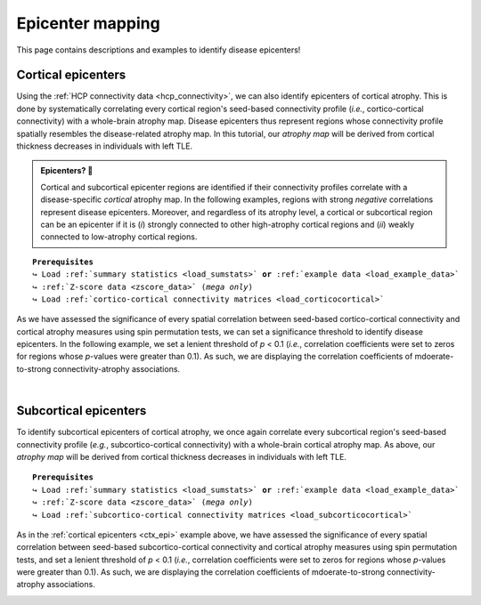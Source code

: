 .. _epi_mapping:

.. title:: Epicenter mapping

Epicenter mapping
======================================

This page contains descriptions and examples to identify disease epicenters!


Cortical epicenters
---------------------
Using the :ref:`HCP connectivity data <hcp_connectivity>`, we can also identify epicenters of cortical atrophy.
This is done by systematically correlating every cortical region's seed-based connectivity profile (*i.e.*, cortico-cortical connectivity) with 
a whole-brain atrophy map. Disease epicenters thus represent regions whose connectivity profile 
spatially resembles the disease-related atrophy map. In this tutorial, our *atrophy map* will be 
derived from cortical thickness decreases in individuals with left TLE.


.. admonition:: Epicenters? 🤔

     Cortical and subcortical epicenter regions are identified if their connectivity profiles correlate with a disease-specific *cortical* atrophy map. 
     In the following examples, regions with strong *negative* correlations represent disease epicenters. Moreover, and regardless of its atrophy level, 
     a cortical or subcortical region can be an epicenter if it is (*i*) strongly connected to other high-atrophy cortical regions and (*ii*) weakly connected 
     to low-atrophy cortical regions. 

.. parsed-literal:: 

    **Prerequisites**
    ↪ Load :ref:`summary statistics <load_sumstats>` **or** :ref:`example data <load_example_data>`
    ↪ :ref:`Z-score data <zscore_data>` (*mega only*)
    ↪ Load :ref:`cortico-cortical connectivity matrices <load_corticocortical>` 

.. _ctx_epi:

.. tabs::

   .. code-tab:: py **Python** | meta
     
        >>> import numpy as np
        >>> from enigmatoolbox.permutation_testing import spin_test

        >>> # Identify cortical epicenters (from functional connectivity)
        >>> fc_ctx_epi = []
        >>> fc_ctx_epi_p = []
        >>> for seed in range(fc_ctx.shape[0]):
        >>>     seed_con = fc_ctx[:, seed]
        >>>     fc_ctx_epi = np.append(fc_ctx_epi, np.corrcoef(seed_con, CT_d)[0, 1])
        >>>     fc_ctx_epi_p = np.append(fc_ctx_epi_p,
        ...                              spin_test(seed_con, CT_d, surface_name='fsa5', parcellation_name='aparc',
        ...                                        type='pearson', n_rot=1000))

        >>> # Identify cortical epicenters (from structural connectivity)
        >>> sc_ctx_epi = []
        >>> sc_ctx_epi_p = []
        >>> for seed in range(sc_ctx.shape[0]):
        >>>     seed_con = sc_ctx[:, seed]
        >>>     sc_ctx_epi = np.append(sc_ctx_epi, np.corrcoef(seed_con, CT_d)[0, 1])
        >>>     sc_ctx_epi_p = np.append(sc_ctx_epi_p,
        ...                              spin_test(seed_con, CT_d, surface_name='fsa5', parcellation_name='aparc',
        ...                                        type='pearson', n_rot=1000))

   .. code-tab:: matlab **Matlab** | meta

        % Computing cortical epicenter values (from functional connectivity)
        fc_ctx_epi              = zeros(size(fc_ctx, 1), 1);
        fc_ctx_epi_p            = zeros(size(fc_ctx, 1), 1);
        for seed = 1:size(fc_ctx, 1)
            seed_conn           = fc_ctx(:, seed);
            r_tmp               = corrcoef(seed_conn, CT_d);
            fc_ctx_epi(seed)    = r_tmp(1, 2);
            fc_ctx_epi_p(seed)  = spin_test(seed_conn, CT_d, 'surface_name', 'fsa5', 'parcellation_name', ...
                                            'aparc', 'n_rot', 100, 'type', 'pearson');
        end

        % Computing cortical epicenter values (from structural connectivity)
        sc_ctx_epi              = zeros(size(sc_ctx, 1), 1);
        sc_ctx_epi_p            = zeros(size(sc_ctx, 1), 1);
        for seed = 1:size(sc_ctx, 1)
            seed_conn           = sc_ctx(:, seed);
            r_tmp               = corrcoef(seed_conn, CT_d);
            sc_ctx_epi(seed)    = r_tmp(1, 2);
            sc_ctx_epi_p(seed)  = spin_test(seed_conn, CT_d, 'surface_name', 'fsa5', 'parcellation_name', ...
                                            'aparc', 'n_rot', 1000, 'type', 'pearson');
        end

   .. tab:: ⤎ ⤏

          | ⤎ If you have **meta**-analysis data (*e.g.*, summary statistics)
          | ⤏ If you have individual site or **mega**-analysis data

   .. code-tab:: py **Python** | mega
       
        >>> import numpy as np
        >>> from enigmatoolbox.permutation_testing import spin_test

        >>> # Identify cortical epicenters (from functional connectivity)
        >>> fc_ctx_epi = []
        >>> fc_ctx_epi_p = []
        >>> for seed in range(fc_ctx.shape[0]):
        >>>     seed_con = fc_ctx[:, seed]
        >>>     fc_ctx_epi = np.append(fc_ctx_epi, np.corrcoef(seed_con, CT_z_mean)[0, 1])
        >>>     fc_ctx_epi_p = np.append(fc_ctx_epi_p,
        ...                              spin_test(seed_con, CT_z_mean, surface_name='fsa5',
        ...                                        parcellation_name='aparc', type='pearson', n_rot=1000))

        >>> # Identify cortical epicenters (from structural connectivity)
        >>> sc_ctx_epi = []
        >>> sc_ctx_epi_p = []
        >>> for seed in range(sc_ctx.shape[0]):
        >>>     seed_con = sc_ctx[:, seed]
        >>>     sc_ctx_epi = np.append(sc_ctx_epi, np.corrcoef(seed_con, CT_z_mean)[0, 1])
        >>>     sc_ctx_epi_p = np.append(sc_ctx_epi_p,
        ...                              spin_test(seed_con, CT_z_mean, surface_name='fsa5',
        ...                                        parcellation_name='aparc', type='pearson', n_rot=1000))

   .. code-tab:: matlab **Matlab** | mega

        % Computing cortical epicenter values (from functional connectivity)
        fc_ctx_epi              = zeros(size(fc_ctx, 1), 1);
        fc_ctx_epi_p            = zeros(size(fc_ctx, 1), 1);
        for seed = 1:size(fc_ctx, 1)
            seed_conn           = fc_ctx(:, seed);
            r_tmp               = corrcoef(seed_conn, CT_z_mean{:, :});
            fc_ctx_epi(seed)    = r_tmp(1, 2);
            fc_ctx_epi_p(seed)  = spin_test(seed_conn, CT_z_mean{:, :}, 'surface_name', 'fsa5', ...
                                            'parcellation_name', 'aparc', 'n_rot', 100, 'type', 'pearson');
        end

        % Computing cortical epicenter values (from structural connectivity)
        sc_ctx_epi              = zeros(size(sc_ctx, 1), 1);
        sc_ctx_epi_p            = zeros(size(sc_ctx, 1), 1);
        for seed = 1:size(sc_ctx, 1)
            seed_conn           = sc_ctx(:, seed);
            r_tmp               = corrcoef(seed_conn, CT_z_mean{:, :});
            sc_ctx_epi(seed)    = r_tmp(1, 2);
            sc_ctx_epi_p(seed)  = spin_test(seed_conn, CT_z_mean{:, :}, 'surface_name', 'fsa5', ...
                                            'parcellation_name', 'aparc', 'n_rot', 100, 'type', 'pearson');
        end

As we have assessed the significance of every spatial correlation between seed-based cortico-cortical connectivity and cortical atrophy measures
using spin permutation tests, we can set a significance threshold to identify disease epicenters. In the following example,
we set a lenient threshold of *p* < 0.1 (*i.e.*, correlation coefficients were set to zeros for regions whose *p*-values 
were greater than 0.1). As such, we are displaying the correlation coefficients of mdoerate-to-strong connectivity-atrophy 
associations.

.. tabs::

   .. code-tab:: py
     
        >>> import numpy as np
        >>> from enigmatoolbox.utils.parcellation import parcel_to_surface
        >>> from enigmatoolbox.plotting import plot_cortical

        >>> # Project the results on the surface brain
        >>> # Selecting only regions with p < 0.1 (functional epicenters)
        >>> fc_ctx_epi_p_sig = np.zeros_like(fc_ctx_epi_p)
        >>> fc_ctx_epi_p_sig[np.argwhere(fc_ctx_epi_p < 0.1)] = fc_ctx_epi[np.argwhere(fc_ctx_epi_p < 0.1)]
        >>> plot_cortical(array_name=parcel_to_surface(fc_ctx_epi_p_sig, 'aparc_fsa5'), surface_name="fsa5", size=(800, 400),
        ...               cmap='GyRd_r', color_bar=True, color_range=(-0.5, 0.5))

        >>> # Selecting only regions with p < 0.1 (structural epicenters)
        >>> sc_ctx_epi_p_sig = np.zeros_like(sc_ctx_epi_p)
        >>> sc_ctx_epi_p_sig[np.argwhere(sc_ctx_epi_p < 0.1)] = sc_ctx_epi[np.argwhere(sc_ctx_epi_p < 0.1)]
        >>> plot_cortical(array_name=parcel_to_surface(sc_ctx_epi_p_sig, 'aparc_fsa5'), surface_name="fsa5", size=(800, 400),
        ...               cmap='GyBu_r', color_bar=True, color_range=(-0.5, 0.5))

   .. code-tab:: matlab

        % Project the results on the surface brain
        % Selecting only regions with p < 0.1 (functional epicenters)
        fc_ctx_epi_p_sig = zeros(length(fc_ctx_epi_p), 1);
        fc_ctx_epi_p_sig(find(fc_ctx_epi_p < 0.1)) = fc_ctx_epi(fc_ctx_epi_p<0.1);
        f = figure,
            plot_cortical(parcel_to_surface(fc_ctx_epi_p_sig, 'aparc_fsa5'), ...
                        'color_range', [-0.5 0.5], 'cmap', 'GyRd_r')
              
        % Selecting only regions with p < 0.1 (structural epicenters)
        sc_ctx_epi_p_sig = zeros(length(sc_ctx_epi_p), 1);
        sc_ctx_epi_p_sig(find(sc_ctx_epi_p < 0.1)) = sc_ctx_epi(sc_ctx_epi_p<0.1);
        f = figure,
            plot_cortical(parcel_to_surface(sc_ctx_epi_p_sig, 'aparc_fsa5'), ...
                        'color_range', [-0.5 0.5], 'cmap', 'GyBu_r')

.. image:: ./examples/example_figs/epi_ctx.png
    :align: center


|



Subcortical epicenters
-------------------------
To identify subcortical epicenters of cortical atrophy, we once again correlate every subcortical region's seed-based 
connectivity profile (*e.g.*, subcortico-cortical connectivity) with 
a whole-brain cortical atrophy map. As above, our *atrophy map* will be 
derived from cortical thickness decreases in individuals with left TLE.

.. parsed-literal:: 

    **Prerequisites**
    ↪ Load :ref:`summary statistics <load_sumstats>` **or** :ref:`example data <load_example_data>`
    ↪ :ref:`Z-score data <zscore_data>` (*mega only*)
    ↪ Load :ref:`subcortico-cortical connectivity matrices <load_subcorticocortical>` 

.. tabs::

   .. code-tab:: py **Python** | meta
     
        >>> import numpy as np
        >>> from enigmatoolbox.permutation_testing import spin_test

        >>> # Identify subcortical epicenters (from functional connectivity)
        >>> fc_sctx_epi = []
        >>> fc_sctx_epi_p = []
        >>> for seed in range(fc_sctx.shape[0]):
        >>>     seed_con = fc_sctx[seed, :]
        >>>     fc_sctx_epi = np.append(fc_sctx_epi, np.corrcoef(seed_con, CT_d)[0, 1])
        >>>     fc_sctx_epi_p = np.append(fc_sctx_epi_p,
        ...                               spin_test(seed_con, CT_d, surface_name='fsa5', n_rot=1000))

        >>> # Identify subcortical epicenters (from structural connectivity)
        >>> sc_sctx_epi = []
        >>> sc_sctx_epi_p = []
        >>> for seed in range(sc_sctx.shape[0]):
        >>>     seed_con = sc_sctx[seed, :]
        >>>     sc_sctx_epi = np.append(sc_sctx_epi, np.corrcoef(seed_con, CT_d)[0, 1])
        >>>     sc_sctx_epi_p = np.append(sc_sctx_epi_p,
        ...                               spin_test(seed_con, CT_d, surface_name='fsa5', n_rot=1000))

   .. code-tab:: matlab **Matlab** | meta

        % Computing subcortical epicenter values (from functional connectivity)
        fc_sctx_epi             = zeros(size(fc_sctx, 1), 1);
        fc_sctx_epi_p           = zeros(size(fc_sctx, 1), 1);
        for seed = 1:size(fc_sctx, 1)
            seed_conn           = fc_sctx(seed, :);
            r_tmp               = corrcoef(seed_conn, CT_d);
            fc_sctx_epi(seed)   = r_tmp(1, 2);
            fc_sctx_epi_p(seed) = spin_test(seed_conn, CT_d, 'surface_name', 'fsa5', 'parcellation_name', ...
                                            'aparc', 'n_rot', 1000, 'type', 'pearson');
        end

        % Computing subcortical epicenter values (from structural connectivity)
        sc_sctx_epi             = zeros(size(sc_sctx, 1), 1);
        sc_sctx_epi_p           = zeros(size(sc_sctx, 1), 1);
        for seed = 1:size(sc_sctx, 1)
            seed_conn           = sc_sctx(seed, :);
            r_tmp               = corrcoef(seed_conn, CT_d);
            sc_sctx_epi(seed)   = r_tmp(1, 2);
            sc_sctx_epi_p(seed) = spin_test(seed_conn, CT_d, 'surface_name', 'fsa5', 'parcellation_name', ...
                                            'aparc', 'n_rot', 1000, 'type', 'pearson');
        end

   .. tab:: ⤎ ⤏

          | ⤎ If you have **meta**-analysis data (*e.g.*, summary statistics)
          | ⤏ If you have individual site or **mega**-analysis data

   .. code-tab:: py **Python** | mega

        >>> import numpy as np
        >>> from enigmatoolbox.permutation_testing import spin_test

        >>> # Identify subcortical epicenters (from functional connectivity)
        >>> fc_sctx_epi = []
        >>> fc_sctx_epi_p = []
        >>> for seed in range(fc_sctx.shape[0]):
        >>>     seed_con = fc_sctx[seed, :]
        >>>     fc_sctx_epi = np.append(fc_sctx_epi, np.corrcoef(seed_con, CT_z_mean)[0, 1])
        >>>     fc_sctx_epi_p = np.append(fc_sctx_epi_p,
        ...                               spin_test(seed_con, CT_z_mean, surface_name='fsa5', n_rot=1000))

        >>> # Identify subcortical epicenters (from structural connectivity)
        >>> sc_sctx_epi = []
        >>> sc_sctx_epi_p = []
        >>> for seed in range(sc_sctx.shape[0]):
        >>>     seed_con = sc_sctx[seed, :]
        >>>     sc_sctx_epi = np.append(sc_sctx_epi, np.corrcoef(seed_con, CT_z_mean)[0, 1])
        >>>     sc_sctx_epi_p = np.append(sc_sctx_epi_p,
        ...                               spin_test(seed_con, CT_z_mean, surface_name='fsa5', n_rot=1000))

   .. code-tab:: matlab **Matlab** | mega

        % Computing subcortical epicenter values (from functional connectivity)
        fc_sctx_epi             = zeros(size(fc_sctx, 1), 1);
        fc_sctx_epi_p           = zeros(size(fc_sctx, 1), 1);
        for seed = 1:size(fc_sctx, 1)
            seed_conn           = fc_sctx(seed, :);
            r_tmp               = corrcoef(seed_conn, CT_z_mean{:, :});
            fc_sctx_epi(seed)   = r_tmp(1, 2);
            fc_sctx_epi_p(seed) = spin_test(seed_conn, CT_z_mean{:, :}, 'surface_name', 'fsa5', ...
                                            'parcellation_name', 'aparc', 'n_rot', 100, 'type', 'pearson');
        end

        % Computing subcortical epicenter values (from structural connectivity)
        sc_sctx_epi             = zeros(size(sc_sctx, 1), 1);
        sc_sctx_epi_p           = zeros(size(sc_sctx, 1), 1);
        for seed = 1:size(sc_sctx, 1)
            seed_conn           = sc_sctx(seed, :);
            r_tmp               = corrcoef(seed_conn, CT_z_mean{:, :});
            sc_sctx_epi(seed)   = r_tmp(1, 2);
            sc_sctx_epi_p(seed) = spin_test(seed_conn, CT_z_mean{:, :}, 'surface_name', 'fsa5', ...
                                            'parcellation_name', 'aparc', 'n_rot', 100, 'type', 'pearson');
        end

As in the :ref:`cortical epicenters <ctx_epi>` example above, we have assessed the significance of every spatial correlation between 
seed-based subcortico-cortical connectivity and cortical atrophy measures
using spin permutation tests, and set a lenient threshold of *p* < 0.1 (*i.e.*, correlation coefficients were set to zeros for regions whose *p*-values 
were greater than 0.1). As such, we are displaying the correlation coefficients of mdoerate-to-strong connectivity-atrophy 
associations.

.. tabs::

   .. code-tab:: py 
     
        >>> import numpy as np
        >>> from enigmatoolbox.plotting import plot_subcortical

        >>> # Project the results on the surface brain
        >>> # Selecting only regions with p < 0.1 (functional epicenters)
        >>> fc_sctx_epi_p_sig = np.zeros_like(fc_sctx_epi_p)
        >>> fc_sctx_epi_p_sig[np.argwhere(fc_sctx_epi_p < 0.1)] = fc_sctx_epi[np.argwhere(fc_sctx_epi_p < 0.1)]
        >>> plot_subcortical(fc_sctx_epi_p_sig, ventricles=False, size=(800, 400),
        ...                  cmap='GyRd_r', color_bar=True, color_range=(-0.5, 0.5))

        >>> # Selecting only regions with p < 0.1 (functional epicenters)
        >>> sc_sctx_epi_p_sig = np.zeros_like(sc_sctx_epi_p)
        >>> sc_sctx_epi_p_sig[np.argwhere(sc_sctx_epi_p < 0.1)] = sc_sctx_epi[np.argwhere(sc_sctx_epi_p < 0.1)]
        >>> plot_subcortical(sc_sctx_epi_p_sig, ventricles=False, size=(800, 400),
        ...                  cmap='GyBu_r', color_bar=True, color_range=(-0.5, 0.5))

   .. code-tab:: matlab 

        % Project the results on the surface brain
        % Selecting only regions with p < 0.1 (functional epicenters)
        fc_sctx_epi_p_sig = zeros(length(fc_sctx_epi_p), 1);
        fc_sctx_epi_p_sig(find(fc_sctx_epi_p < 0.1)) = fc_sctx_epi(fc_sctx_epi_p<0.1);
        f = figure,
            plot_subcortical(fc_sctx_epi_p_sig, 'ventricles', 'False', ...
                            'color_range', [-0.5 0.5], 'cmap', 'GyRd_r')
                        
        % Selecting only regions with p < 0.1 (structural epicenters)
        sc_sctx_epi_p_sig = zeros(length(sc_sctx_epi_p), 1);
        sc_sctx_epi_p_sig(find(sc_sctx_epi_p < 0.1)) = sc_sctx_epi(sc_sctx_epi_p<0.1);
        f = figure,
            plot_subcortical(sc_sctx_epi_p_sig, 'ventricles', 'False', ...
                            'color_range', [-0.5 0.5], 'cmap', 'GyBu_r')

.. image:: ./examples/example_figs/epi_sctx.png
    :align: center
